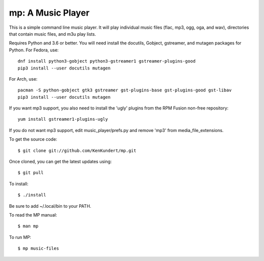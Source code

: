mp: A Music Player
==================

This is a simple command line music player. It will play individual music files 
(flac, mp3, ogg, oga, and wav), directories that contain music files, and m3u 
play lists.

Requires Python and 3.6 or better. You will need install the docutils, Gobject, 
gstreamer, and mutagen packages for Python. For Fedora, use::

   dnf install python3-gobject python3-gstreamer1 gstreamer-plugins-good
   pip3 install --user docutils mutagen

For Arch, use::

   pacman -S python-gobject gtk3 gstreamer gst-plugins-base gst-plugins-good gst-libav
   pip3 install --user docutils mutagen

If you want mp3 support, you also need to install the 'ugly' plugins from the 
RPM Fusion non-free repository::

   yum install gstreamer1-plugins-ugly

If you do not want mp3 support, edit music_player/prefs.py and remove 'mp3' from 
media_file_extensions.

To get the source code::

   $ git clone git://github.com/KenKundert/mp.git

Once cloned, you can get the latest updates using::

   $ git pull

To install::

   $ ./install

Be sure to add ~/.local/bin to your PATH.

To read the MP manual::

   $ man mp

To run MP::

   $ mp music-files

